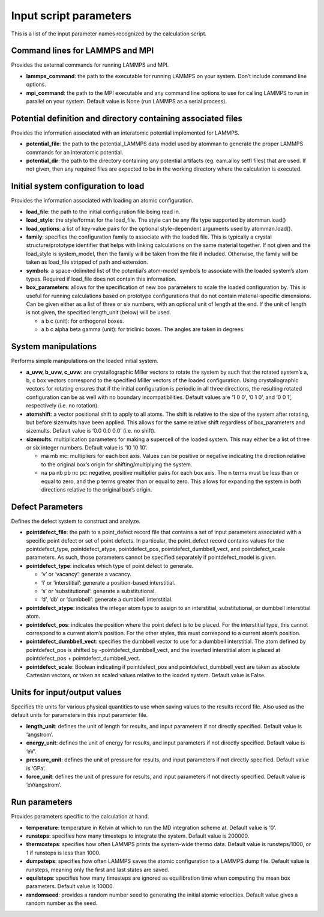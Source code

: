 Input script parameters
-----------------------

This is a list of the input parameter names recognized by the
calculation script.

Command lines for LAMMPS and MPI
~~~~~~~~~~~~~~~~~~~~~~~~~~~~~~~~

Provides the external commands for running LAMMPS and MPI.

-  **lammps_command**: the path to the executable for running LAMMPS on
   your system. Don’t include command line options.

-  **mpi_command**: the path to the MPI executable and any command line
   options to use for calling LAMMPS to run in parallel on your system.
   Default value is None (run LAMMPS as a serial process).

Potential definition and directory containing associated files
~~~~~~~~~~~~~~~~~~~~~~~~~~~~~~~~~~~~~~~~~~~~~~~~~~~~~~~~~~~~~~

Provides the information associated with an interatomic potential
implemented for LAMMPS.

-  **potential_file**: the path to the potential_LAMMPS data model used
   by atomman to generate the proper LAMMPS commands for an interatomic
   potential.

-  **potential_dir**: the path to the directory containing any potential
   artifacts (eg. eam.alloy setfl files) that are used. If not given,
   then any required files are expected to be in the working directory
   where the calculation is executed.

Initial system configuration to load
~~~~~~~~~~~~~~~~~~~~~~~~~~~~~~~~~~~~

Provides the information associated with loading an atomic
configuration.

-  **load_file**: the path to the initial configuration file being read
   in.

-  **load_style**: the style/format for the load_file. The style can be
   any file type supported by atomman.load()

-  **load_options**: a list of key-value pairs for the optional
   style-dependent arguments used by atomman.load().

-  **family**: specifies the configuration family to associate with the
   loaded file. This is typically a crystal structure/prototype
   identifier that helps with linking calculations on the same material
   together. If not given and the load_style is system_model, then the
   family will be taken from the file if included. Otherwise, the family
   will be taken as load_file stripped of path and extension.

-  **symbols**: a space-delimited list of the potential’s atom-model
   symbols to associate with the loaded system’s atom types. Required if
   load_file does not contain this information.

-  **box_parameters**: allows for the specification of new box
   parameters to scale the loaded configuration by. This is useful for
   running calculations based on prototype configurations that do not
   contain material-specific dimensions. Can be given either as a list
   of three or six numbers, with an optional unit of length at the end.
   If the unit of length is not given, the specified length_unit (below)
   will be used.

   -  a b c (unit): for orthogonal boxes.

   -  a b c alpha beta gamma (unit): for triclinic boxes. The angles are
      taken in degrees.

System manipulations
~~~~~~~~~~~~~~~~~~~~

Performs simple manipulations on the loaded initial system.

-  **a_uvw, b_uvw, c_uvw**: are crystallographic Miller vectors to
   rotate the system by such that the rotated system’s a, b, c box
   vectors correspond to the specified Miller vectors of the loaded
   configuration. Using crystallographic vectors for rotating ensures
   that if the initial configuration is periodic in all three
   directions, the resulting rotated configuration can be as well with
   no boundary incompatibilities. Default values are ‘1 0 0’, ‘0 1 0’,
   and ‘0 0 1’, respectively (i.e. no rotation).

-  **atomshift**: a vector positional shift to apply to all atoms. The
   shift is relative to the size of the system after rotating, but
   before sizemults have been applied. This allows for the same relative
   shift regardless of box_parameters and sizemults. Default value is
   ‘0.0 0.0 0.0’ (i.e. no shift).

-  **sizemults**: multiplication parameters for making a supercell of
   the loaded system. This may either be a list of three or six integer
   numbers. Default value is ‘10 10 10’.

   -  ma mb mc: multipliers for each box axis. Values can be positive or
      negative indicating the direction relative to the original box’s
      origin for shifting/multiplying the system.

   -  na pa nb pb nc pc: negative, positive multiplier pairs for each
      box axis. The n terms must be less than or equal to zero, and the
      p terms greater than or equal to zero. This allows for expanding
      the system in both directions relative to the original box’s
      origin.

Defect Parameters
~~~~~~~~~~~~~~~~~

Defines the defect system to construct and analyze.

-  **pointdefect_file**: the path to a point_defect record file that
   contains a set of input parameters associated with a specific point
   defect or set of point defects. In particular, the point_defect
   record contains values for the pointdefect_type, pointdefect_atype,
   pointdefect_pos, pointdefect_dumbbell_vect, and pointdefect_scale
   parameters. As such, those parameters cannot be specified separately
   if pointdefect_model is given.

-  **pointdefect_type**: indicates which type of point defect to
   generate.

   -  ‘v’ or ‘vacancy’: generate a vacancy.

   -  ‘i’ or ‘interstitial’: generate a position-based interstitial.

   -  ‘s’ or ‘substitutional’: generate a substitutional.

   -  ‘d’, ‘db’ or ‘dumbbell’: generate a dumbbell interstitial.

-  **pointdefect_atype**: indicates the integer atom type to assign to
   an interstitial, substitutional, or dumbbell interstitial atom.

-  **pointdefect_pos**: indicates the position where the point defect is
   to be placed. For the interstitial type, this cannot correspond to a
   current atom’s position. For the other styles, this must correspond
   to a current atom’s position.

-  **pointdefect_dumbbell_vect**: specifies the dumbbell vector to use
   for a dumbbell interstitial. The atom defined by pointdefect_pos is
   shifted by -pointdefect_dumbbell_vect, and the inserted interstitial
   atom is placed at pointdefect_pos + pointdefect_dumbbell_vect.

-  **pointdefect_scale**: Boolean indicating if pointdefect_pos and
   pointdefect_dumbbell_vect are taken as absolute Cartesian vectors, or
   taken as scaled values relative to the loaded system. Default value
   is False.

Units for input/output values
~~~~~~~~~~~~~~~~~~~~~~~~~~~~~

Specifies the units for various physical quantities to use when saving
values to the results record file. Also used as the default units for
parameters in this input parameter file.

-  **length_unit**: defines the unit of length for results, and input
   parameters if not directly specified. Default value is ‘angstrom’.

-  **energy_unit**: defines the unit of energy for results, and input
   parameters if not directly specified. Default value is ‘eV’.

-  **pressure_unit**: defines the unit of pressure for results, and
   input parameters if not directly specified. Default value is ‘GPa’.

-  **force_unit**: defines the unit of pressure for results, and input
   parameters if not directly specified. Default value is ‘eV/angstrom’.

Run parameters
~~~~~~~~~~~~~~

Provides parameters specific to the calculation at hand.

-  **temperature**: temperature in Kelvin at which to run the MD
   integration scheme at. Default value is ‘0’.

-  **runsteps**: specifies how many timesteps to integrate the system.
   Default value is 200000.

-  **thermosteps**: specifies how often LAMMPS prints the system-wide
   thermo data. Default value is runsteps/1000, or 1 if runsteps is less
   than 1000.

-  **dumpsteps**: specifies how often LAMMPS saves the atomic
   configuration to a LAMMPS dump file. Default value is runsteps,
   meaning only the first and last states are saved.

-  **equilsteps**: specifies how many timesteps are ignored as
   equilibration time when computing the mean box parameters. Default
   value is 10000.

-  **randomseed**: provides a random number seed to generating the
   initial atomic velocities. Default value gives a random number as the
   seed.
